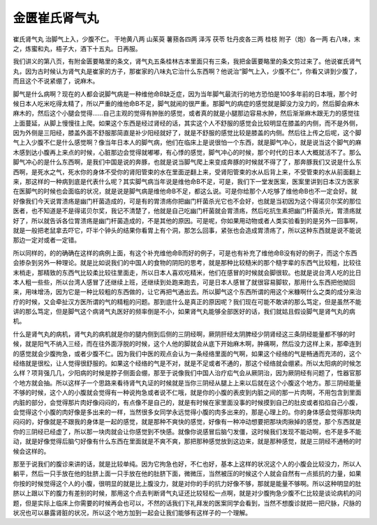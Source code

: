 金匮崔氏肾气丸
=================

崔氏肾气丸
治脚气上入，少腹不仁。
干地黄八两 山茱萸 薯蓣各四两 泽泻 茯苓 牡丹皮各三两 桂枝 附子（炮）各一两
右八味，末之，炼蜜和丸，梧子大，酒下十五丸。日再服。

我们讲义的第八页，有附金匮要略里的条文，肾气丸五条桂林古本里面只有三条，我把金匮要略里的条文剪过来了。他说崔氏肾气丸，因为古时候认为肾气丸是崔家的方子，那崔家的八味丸它治什么东西啊？他说治“脚气上入，少腹不仁”，你看又讲到少腹了，而且这个不说紧绷了，说麻木。

脚气是什么病啊？现在的人都会说脚气病是一种维他命B缺乏症，因为当年脚气最流行的地方恐怕是100多年前的日本哦，那个时候日本人吃米吃得太精了，所以严重的维他命B不足，脚气就闹的很严重。那脚气的病症的感觉就是脚没力没力的，然后脚会麻木麻木的，然后这个小腿会觉得……自己主观的觉得有肿胀的感觉，或者真的就是小腿那边容易水肿，然后渐渐麻木跟无力的感觉往上面蔓延，从脚上慢慢往上爬。如果这个东西是经过肾经的话，其实这个人不舒服的感觉会比较明显在膝盖的内侧，而不是外侧，因为外侧是三阳经，膝盖外面不舒服那简直是补少阳经就好了，就是不舒服的感觉比较是膝盖的内侧。然后往上传之后呢，这个脚气上入少腹不仁是什么感觉啊？像当年日本人的脚气病，他们在临床上是说很怕一个东西，就是脚气冲心，就是说当这个脚气的麻木感到达小腹再上来点的时候，心脏那边会觉得就嘟嘟，有心悸的感觉，脚气冲心的时候，那个时代的日本人大概就活不了。那么脚气冲心的是什么东西啊，是我们中国是说的奔豚，也就是说当脚气爬上来变成奔豚的时候就不得了了，那奔豚我们又说是什么东西啊，是死水之气，死水你的身体不受你的肾阳管束的水在里面逆翻上来，受肾阳管束的水从后背上来，不受管束的水从前面翻上来，那这样的一种病到底是代表什么呢？其实脚气病当年说是维他命B不足，可是，我们下一堂发医案，医案里讲到日本汉方医家在医脚气的时候也会面临的状况，就是说是脚气病是维他命B不足，都这么说。可是你给那个人吃够了维他命B也不一定会好。就好像我们今天说胃溃疡是幽门杆菌造成的，可是有的胃溃疡你把幽门杆菌杀光它也不会好，也就是当初因为这个得诺贝尔奖的那位医者，也不知道是不是得诺贝尔奖，我记不清楚了，他就是自己吃幽门杆菌就会胃溃疡，然后吃抗生素把幽门杆菌杀光，胃溃疡就好了，所以就告诉各位胃溃疡是幽门杆菌造成的，不是其他的原因。可是呢，你如果用动物或者人类实验看到的是另外一回事啊，就是一般把老鼠拿去吓它，吓半个钟头的结果你看胃上有个洞，那怎么回事，紧张也会造成胃溃疡了，所以这种东西就是说不能说那边一定对或者一定错。

所以同样的，的的确确在这样的病例上面，有这个补充维他命B而好的例子，可是也有补充了维他命B没有好的例子，而这个东西会掺杂到另外一种理论。就是比如说我们的中国人的食物的阴阳的思考，就是那种比较糙米的那个糙字辈的东西气比较粗，比较往末梢走，那精致的东西气比较柔比较往里面走，所以日本人喜欢吃精米，他们在感冒的时候就会脚很软。也就是说台湾人吃的比日本人粗一些些，所以台湾人感冒了还继续上班，还继续到处跑来跑去，可是日本人感冒了就很容易脚软，那用什么东西把他拗回来，用味增汤，因为它是一种比较粗的东西做的，让它再把气通出去。所以脚气这个东西所谓的用这个米糠啊什么之类的成分来治疗的时候，又会牵扯汉方医所谓的气的精粗的问题。那到底什么是真正的原因呢？我们现在可能不敢讲的那么笃定，但是虽然不能讲的那么笃定，但是脚气这个病肾气丸医好的频率倒是不小，如果肾气丸能够全部医好的话，我们就姑且假设脚气是肾气丸的病机。

什么是肾气丸的病机，肾气丸的病机就是你的腿内侧到后侧的三阴经啊，厥阴肝经太阴脾经少阴肾经这三条阴经能量都不够的时候，就是阳气不纳入三经，而在往外面浮脱的时候，这个人他的脚就会从底下开始麻木啊，肿痛啊，然后没力这样上来，那牵连到的感觉就会少腹拘急，或者少腹不仁。因为我们中医的观点会认为一条经络里面的气啊，如果这个经络的气是畅通而充沛的，这个经络就是很松，让人觉得很舒服的。如果这个经络的气是不对，就是不足或者不通的，那这个经络就会绷紧。所以太阳病的时候怎么样？项背强几几，少阳病的时候是脖子侧面会绷，那至于说像我们中国人治疗疝气会从厥阴治，因为厥阴经有问题了，性器官那个地方就会抽。所以这样子一个思路来看待肾气丸证的时候就是当你三阴经从腿上上来以后就在这个小腹这个地方。那三阴经能量不够的时候，这个人的小腹就会觉得有一种说拘急或者说不仁哦，就是你的小腹的表皮到内脏之间的那一片肉啊，不用包含到里面内脏的部分，会觉得那片肉好像闷闷的，有点像不是自己的，就是有时候在家里面没事的时候摸到自己的肚皮或者掐掐自己小腹，会觉得这个小腹的肉好像是多出来的一样，当然很多女同学永远觉得小腹的肉多出来的，那是心理上的。你的身体感会觉得那块肉闷闷的，好像就是不跟我的身体是一起的感觉，就是那种不爽快的感觉，好像有一种冲动想要把那块肉揪掉的感觉，那个东西就是你的三阴经已经虚了，所以那一块肉就会让你感觉到不快感。就像你说感冒后脑勺发僵，这时候我们发现不能动啊，也不是多不能动，就是好像觉得后脑勺好像有什么东西在里面就是不爽不爽，那把那种感觉放到这边来，就是那种感觉，就是三阴经不通畅的时候会这样的。

那至于说我们的腹诊来讲的话，就是比较单纯。因为它拘急也好，不仁也好，基本上这样的状况这个人的小腹会比较没力，所以人躺平，然后一只手放在他的肚脐上面一只手放在他的肚脐下面，微微压，当然被压的时候这个人就会自然有一点抵抗的力量，如果你按的时候觉得这个人的小腹，很明显的就是比上腹没力，就是对你的手的抗力好像不够，那就是能量不够啊。所以这种明显的肚脐以上跟以下的腹力有差别的时候，那用这个点去判断肾气丸证还比较轻松一点啊，就是对少腹拘急少腹不仁比较是谈论病机的问题，但是实际上临床上你需要的时候再会也可以，不然的话我们下礼拜发的医案同学会看到，当然不想腹诊就把一把尺脉，尺脉的状况也可以暴露肾脏的状况，所以这个地方加到一起会让我们能够有这样子的一个理解。
